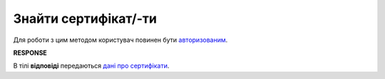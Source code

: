 #########################################################################################################
**Знайти сертифікат/-ти**
#########################################################################################################

Для роботи з цим методом користувач повинен бути `авторизованим <https://wiki.edin.ua/uk/latest/integration_2_0/APIv2/Methods/Authorization.html>`__.

.. csv-table:: 
  :file: SearchCertificates.csv
  :widths:  10, 41
  :stub-columns: 0

**RESPONSE**

В тілі **відповіді** передаються `дані про сертифікати <https://wiki.edin.ua/uk/latest/Certificate/EDIN_2_0/APIv2/Methods/EveryBody/SearchCertificatesResponse.html>`__.


